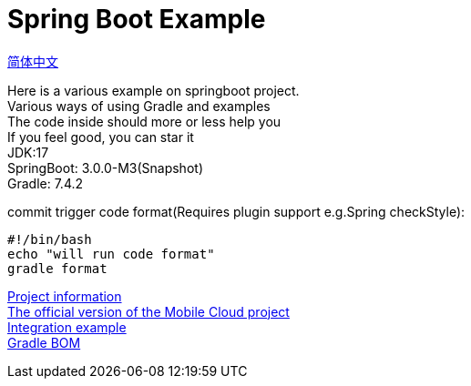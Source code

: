 =  Spring Boot Example

link:README.adoc[简体中文] +

Here is a various example on springboot project. +
Various ways of using Gradle and examples +
The code inside should more or less help you +
If you feel good, you can star it +
JDK:17 +
SpringBoot: 3.0.0-M3(Snapshot) +
Gradle: 7.4.2 +

commit trigger code format(Requires plugin support e.g.Spring checkStyle):
[source,shell]

----
#!/bin/bash
echo "will run code format"
gradle format
----

link:gradle.properties[Project information] +
link:https://github.com/livk-cloud/spring-cloud-example[The official version of the Mobile Cloud project] +
link:example.adoc[Integration example] +
link:livk-boot-dependencies/livk-boot-dependencies.gradle[Gradle BOM] +
